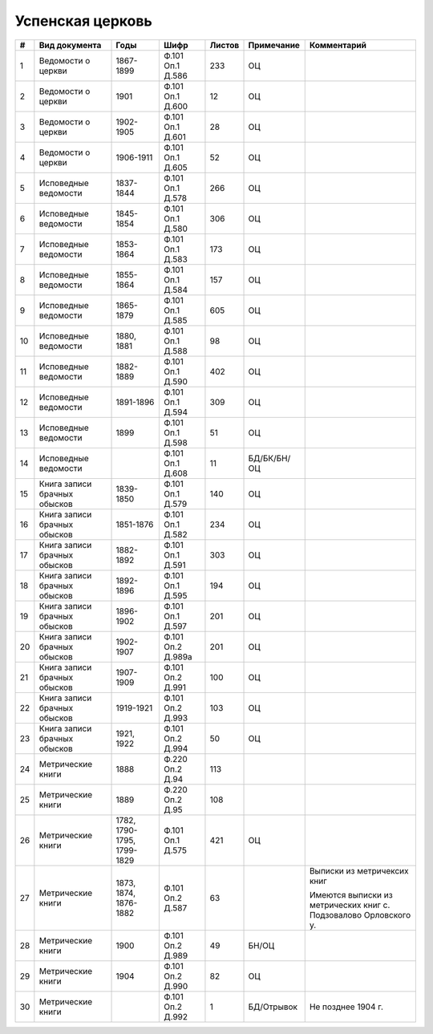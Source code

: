 
.. Church datasheet RST template
.. Autogenerated by cfp-sphinx.py

.. index:: Успенская церковь

Успенская церковь
=================

.. list-table::
   :header-rows: 1

   * - #
     - Вид документа
     - Годы
     - Шифр
     - Листов
     - Примечание
     - Комментарий

   * - 1
     - Ведомости о церкви
     - 1867-1899
     - Ф.101 Оп.1 Д.586
     - 233
     - ОЦ
     - 
   * - 2
     - Ведомости о церкви
     - 1901
     - Ф.101 Оп.1 Д.600
     - 12
     - ОЦ
     - 
   * - 3
     - Ведомости о церкви
     - 1902-1905
     - Ф.101 Оп.1 Д.601
     - 28
     - ОЦ
     - 
   * - 4
     - Ведомости о церкви
     - 1906-1911
     - Ф.101 Оп.1 Д.605
     - 52
     - ОЦ
     - 
   * - 5
     - Исповедные ведомости
     - 1837-1844
     - Ф.101 Оп.1 Д.578
     - 266
     - ОЦ
     - 
   * - 6
     - Исповедные ведомости
     - 1845-1854
     - Ф.101 Оп.1 Д.580
     - 306
     - ОЦ
     - 
   * - 7
     - Исповедные ведомости
     - 1853-1864
     - Ф.101 Оп.1 Д.583
     - 173
     - ОЦ
     - 
   * - 8
     - Исповедные ведомости
     - 1855-1864
     - Ф.101 Оп.1 Д.584
     - 157
     - ОЦ
     - 
   * - 9
     - Исповедные ведомости
     - 1865-1879
     - Ф.101 Оп.1 Д.585
     - 605
     - ОЦ
     - 
   * - 10
     - Исповедные ведомости
     - 1880, 1881
     - Ф.101 Оп.1 Д.588
     - 98
     - ОЦ
     - 
   * - 11
     - Исповедные ведомости
     - 1882-1889
     - Ф.101 Оп.1 Д.590
     - 402
     - ОЦ
     - 
   * - 12
     - Исповедные ведомости
     - 1891-1896
     - Ф.101 Оп.1 Д.594
     - 309
     - ОЦ
     - 
   * - 13
     - Исповедные ведомости
     - 1899
     - Ф.101 Оп.1 Д.598
     - 51
     - ОЦ
     - 
   * - 14
     - Исповедные ведомости
     - 
     - Ф.101 Оп.1 Д.608
     - 11
     - БД/БК/БН/ОЦ
     - 
   * - 15
     - Книга записи брачных обысков
     - 1839-1850
     - Ф.101 Оп.1 Д.579
     - 140
     - ОЦ
     - 
   * - 16
     - Книга записи брачных обысков
     - 1851-1876
     - Ф.101 Оп.1 Д.582
     - 234
     - ОЦ
     - 
   * - 17
     - Книга записи брачных обысков
     - 1882-1892
     - Ф.101 Оп.1 Д.591
     - 303
     - ОЦ
     - 
   * - 18
     - Книга записи брачных обысков
     - 1892-1896
     - Ф.101 Оп.1 Д.595
     - 194
     - ОЦ
     - 
   * - 19
     - Книга записи брачных обысков
     - 1896-1902
     - Ф.101 Оп.1 Д.597
     - 201
     - ОЦ
     - 
   * - 20
     - Книга записи брачных обысков
     - 1902-1907
     - Ф.101 Оп.2 Д.989а
     - 201
     - ОЦ
     - 
   * - 21
     - Книга записи брачных обысков
     - 1907-1909
     - Ф.101 Оп.2 Д.991
     - 100
     - ОЦ
     - 
   * - 22
     - Книга записи брачных обысков
     - 1919-1921
     - Ф.101 Оп.2 Д.993
     - 103
     - ОЦ
     - 
   * - 23
     - Книга записи брачных обысков
     - 1921, 1922
     - Ф.101 Оп.2 Д.994
     - 50
     - ОЦ
     - 
   * - 24
     - Метрические книги
     - 1888
     - Ф.220 Оп.2 Д.94
     - 113
     - 
     - 
   * - 25
     - Метрические книги
     - 1889
     - Ф.220 Оп.2 Д.95
     - 108
     - 
     - 
   * - 26
     - Метрические книги
     - 1782, 1790-1795, 1799-1829
     - Ф.101 Оп.1 Д.575
     - 421
     - ОЦ
     - 
   * - 27
     - Метрические книги
     - 1873, 1874, 1876-1882
     - Ф.101 Оп.2 Д.587
     - 63
     - 
     - Выписки из метричексих книг

       Имеются выписки из метрических книг с. Подзовалово Орловского у.
   * - 28
     - Метрические книги
     - 1900
     - Ф.101 Оп.2 Д.989
     - 49
     - БН/ОЦ
     - 
   * - 29
     - Метрические книги
     - 1904
     - Ф.101 Оп.2 Д.990
     - 82
     - ОЦ
     - 
   * - 30
     - Метрические книги
     - 
     - Ф.101 Оп.2 Д.992
     - 1
     - БД/Отрывок
     - Не позднее 1904 г.


